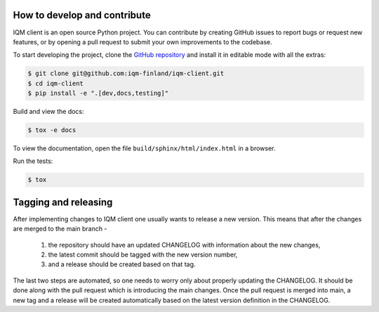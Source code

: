 How to develop and contribute
-----------------------------

IQM client is an open source Python project.
You can contribute by creating GitHub issues to report bugs or request new features,
or by opening a pull request to submit your own improvements to the codebase.

To start developing the project, clone the
`GitHub repository <https://github.com/iqm-finland/iqm-client>`_
and install it in editable mode with all the extras:

.. code-block:: bash

   $ git clone git@github.com:iqm-finland/iqm-client.git
   $ cd iqm-client
   $ pip install -e ".[dev,docs,testing]"


Build and view the docs:

.. code-block:: bash

   $ tox -e docs

To view the documentation, open the file ``build/sphinx/html/index.html``
in a browser.


Run the tests:

.. code-block:: bash

   $ tox


Tagging and releasing
---------------------

After implementing changes to IQM client one usually wants to release a new version. This means
that after the changes are merged to the main branch -
 1. the repository should have an updated CHANGELOG with information about the new changes,
 2. the latest commit should be tagged with the new version number,
 3. and a release should be created based on that tag.
The last two steps are automated, so one needs to worry only about properly updating the CHANGELOG.
It should be done along with the pull request which is introducing the main changes. Once the pull
request is merged into main, a new tag and a release will be created automatically based on the latest
version definition in the CHANGELOG.
